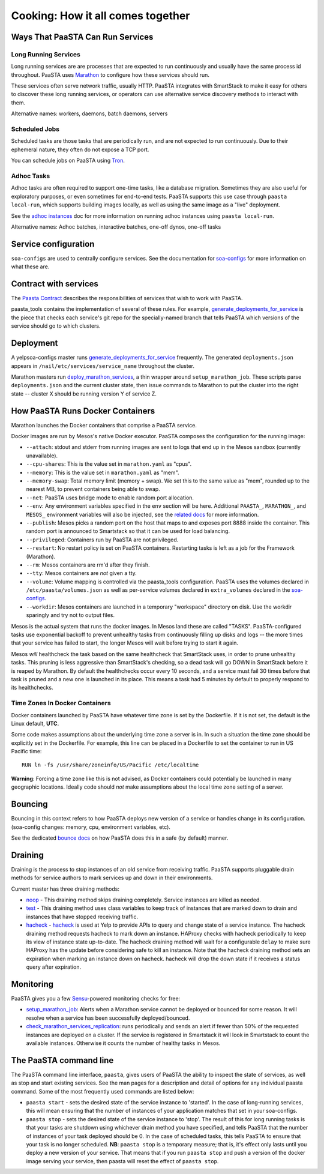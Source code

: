 Cooking: How it all comes together
==================================

Ways That PaaSTA Can Run Services
---------------------------------

Long Running Services
^^^^^^^^^^^^^^^^^^^^^

Long running services are are processes that are expected to run continuously
and usually have the same process id throughout. PaaSTA uses
`Marathon <yelpsoa_configs.html#marathon-clustername-yaml>`_ to configure how these
services should run.

These services often serve network traffic, usually HTTP. PaaSTA integrates with
SmartStack to make it easy for others to discover these long running services, or
operators can use alternative service discovery methods to interact with them.

Alternative names: workers, daemons, batch daemons, servers

Scheduled Jobs
^^^^^^^^^^^^^^

Scheduled tasks are those tasks that are periodically run, and are not expected
to run continuously. Due to their ephemeral nature, they often do not expose a TCP port.

You can schedule jobs on PaaSTA using `Tron <yelpsoa_configs.html#tron-tron-clustername-yaml>`_.

Adhoc Tasks
^^^^^^^^^^^

Adhoc tasks are often required to support one-time tasks, like a database
migration.  Sometimes they are also useful for exploratory purposes, or even
sometimes for end-to-end tests. PaaSTA supports this use case through ``paasta
local-run``, which supports building images locally, as well as using the same
image as a "live" deployment.

See the `adhoc instances <adhoc_instances.html>`_ doc for more information on
running adhoc instances using ``paasta local-run``.

Alternative names: Adhoc batches, interactive batches, one-off dynos, one-off
tasks

Service configuration
---------------------
``soa-configs`` are used to centrally configure services. See the documentation for
`soa-configs <soa_configs.html>`_ for more information on what these are.

Contract with services
----------------------
The `Paasta Contract <about/contract.html>`_ describes the
responsibilities of services that wish to work with PaaSTA.

paasta_tools contains the implementation of several of these rules.
For example, `generate_deployments_for_service <generate_deployments_for_service.html>`_ is
the piece that checks each service's git repo for the specially-named branch
that tells PaaSTA which versions of the service should go to which clusters.

Deployment
----------
A yelpsoa-configs master runs `generate_deployments_for_service <generated/paasta_tools.generate_deployments_for_service.html>`_
frequently. The generated ``deployments.json`` appears in ``/nail/etc/services/service_name`` throughout the cluster.

Marathon masters run `deploy_marathon_services <deploy_marathon_services.html>`_,
a thin wrapper around ``setup_marathon_job``.
These scripts parse ``deployments.json`` and the current cluster state,
then issue commands to Marathon to put the cluster into the right state
-- cluster X should be running version Y of service Z.

How PaaSTA Runs Docker Containers
---------------------------------
Marathon launches the Docker containers that comprise a PaaSTA service.

Docker images are run by Mesos's native Docker executor. PaaSTA composes the
configuration for the running image:

* ``--attach``: stdout and stderr from running images are sent to logs that end
  up in the Mesos sandbox (currently unavailable).

* ``--cpu-shares``: This is the value set in ``marathon.yaml`` as "cpus".

* ``--memory``: This is the value set in ``marathon.yaml`` as "mem".

* ``--memory-swap``: Total memory limit (memory + swap). We set this to the same value
  as "mem", rounded up to the nearest MB, to prevent containers being able to swap.

* ``--net``: PaaSTA uses bridge mode to enable random port allocation.

* ``--env``: Any environment variables specified in the ``env`` section will be here. Additional
  ``PAASTA_``, ``MARATHON_``, and ``MESOS_`` environment variables will also be injected, see the
  `related docs <yelpsoa_configs.html#env>`_ for more information.

* ``--publish``: Mesos picks a random port on the host that maps to and exposes
  port 8888 inside the container. This random port is announced to Smartstack
  so that it can be used for load balancing.

* ``--privileged``: Containers run by PaaSTA are not privileged.

* ``--restart``: No restart policy is set on PaaSTA containers. Restarting
  tasks is left as a job for the Framework (Marathon).

* ``--rm``: Mesos containers are rm'd after they finish.

* ``--tty``: Mesos containers are *not* given a tty.

* ``--volume``: Volume mapping is controlled via the paasta_tools
  configuration. PaaSTA uses the volumes declared in ``/etc/paasta/volumes.json``
  as well as per-service volumes declared in ``extra_volumes`` declared
  in the `soa-configs <yelpsoa_configs.html#marathon-clustername-yaml>`_.

* ``--workdir``: Mesos containers are launched in a temporary "workspace"
  directory on disk. Use the workdir sparingly and try not to output files.

Mesos is the actual system that runs the docker images. In Mesos land these are
called "TASKS". PaaSTA-configured tasks use exponential backoff to prevent
unhealthy tasks from continuously filling up disks and logs -- the more times
that your service has failed to start, the longer Mesos will wait before
trying to start it again.

Mesos *will* healthcheck the task based on the same healthcheck that SmartStack
uses, in order to prune unhealthy tasks. This pruning is less aggressive than
SmartStack's checking, so a dead task will go DOWN in SmartStack before it is
reaped by Marathon. By default the healthchecks occur every 10 seconds, and a service
must fail 30 times before that task is pruned and a new one is launched in its place.
This means a task had 5 minutes by default to properly respond to its healthchecks.

Time Zones In Docker Containers
^^^^^^^^^^^^^^^^^^^^^^^^^^^^^^^
Docker containers launched by PaaSTA have whatever time zone is set by the
Dockerfile. If it is not set, the default is the Linux default, **UTC**.

Some code makes assumptions about the underlying time zone a server is in.
In such a situation the time zone should be explicitly set in the Dockerfile.
For example, this line can be placed in a Dockerfile to set the container
to run in US Pacific time::

  RUN ln -fs /usr/share/zoneinfo/US/Pacific /etc/localtime

**Warning**: Forcing a time zone like this is not advised, as Docker containers
could potentially be launched in many geographic locations. Ideally code
should *not* make assumptions about the local time zone setting of a server.

Bouncing
--------
Bouncing in this context refers to how PaaSTA deploys new version of a
service or handles change in its configuration. (soa-config changes: memory,
cpu, environment variables, etc).

See the dedicated `bounce docs <bouncing.html>`_ on how PaaSTA does this
in a safe (by default) manner.

Draining
--------
Draining is the process to stop instances of an old service from receiving
traffic. PaaSTA supports pluggable drain methods for service authors to mark
services up and down in their environments.

Current master has three draining methods:

* `noop <generated/paasta_tools.drain_lib.html#drain_lib.NoopDrainMethod>`_ - This draining method skips
  draining completely. Service instances are killed as needed.

* `test <generated/paasta_tools.drain_lib.html#drain_lib.TestDrainMethod>`_ - This draining method uses
  class variables to keep track of instances that are marked down to drain and
  instances that have stopped receiving traffic.

* `hacheck <generated/paasta_tools.drain_lib.html#drain_lib.HacheckDrainMethod>`_ - `hacheck <https://github.com/Yelp/hacheck>`_ is
  used at Yelp to provide APIs to query and change state of a service instance.
  The hacheck draining method requests hacheck to mark down an instance. HAProxy
  checks with hacheck periodically to keep its view of instance state up-to-date.
  The hacheck draining method will wait for a configurable ``delay`` to make sure
  HAProxy has the update before considering safe to kill an instance. Note that
  the hacheck draining method sets an expiration when marking an instance down on
  hacheck. hacheck will drop the down state if it receives a status query after
  expiration.

Monitoring
----------

PaaSTA gives you a few `Sensu <https://sensuapp.org/docs/latest/>`_-powered
monitoring checks for free:

* `setup_marathon_job <generated/paasta_tools.setup_marathon_job.html#module-paasta_tools.setup_marathon_job>`_:
  Alerts when a Marathon service cannot be deployed or bounced for some reason.
  It will resolve when a service has been successfully deployed/bounced.

* `check_marathon_services_replication <generated/paasta_tools.check_marathon_services_replication.html>`_:
  runs periodically and sends an alert if fewer than 50% of the requested
  instances are deployed on a cluster. If the service is registered in Smartstack
  it will look in Smartstack to count the available instances. Otherwise it
  counts the number of healthy tasks in Mesos.


The PaaSTA command line
------------------------

The PaaSTA command line interface, ``paasta``, gives users of PaaSTA the
ability to inspect the state of services, as well as stop and start existing
services. See the man pages for a description and detail of options for any
individual paasta command.  Some of the most frequently used commands are
listed below:

* ``paasta start`` - sets the desired state of the service instance to
  'started'. In the case of long-running services, this will mean ensuring that
  the number of instances of your application matches that set in your
  soa-configs.

* ``paasta stop`` - sets the desired state of the service instance to 'stop'.
  The result of this for long running tasks is that your tasks are shutdown
  using whichever drain method you have specified, and tells PaaSTA that the
  number of instances of your task deployed should be 0.
  In the case of scheduled tasks, this tells PaaSTA to ensure that your task is
  no longer scheduled.
  **NB**: ``paasta stop`` is a temporary measure; that is, it's effect only lasts until
  you deploy a new version of your service. That means that if you run ``paasta
  stop`` and push a version of the docker image serving your service, then
  paasta will reset the effect of ``paasta stop``.
